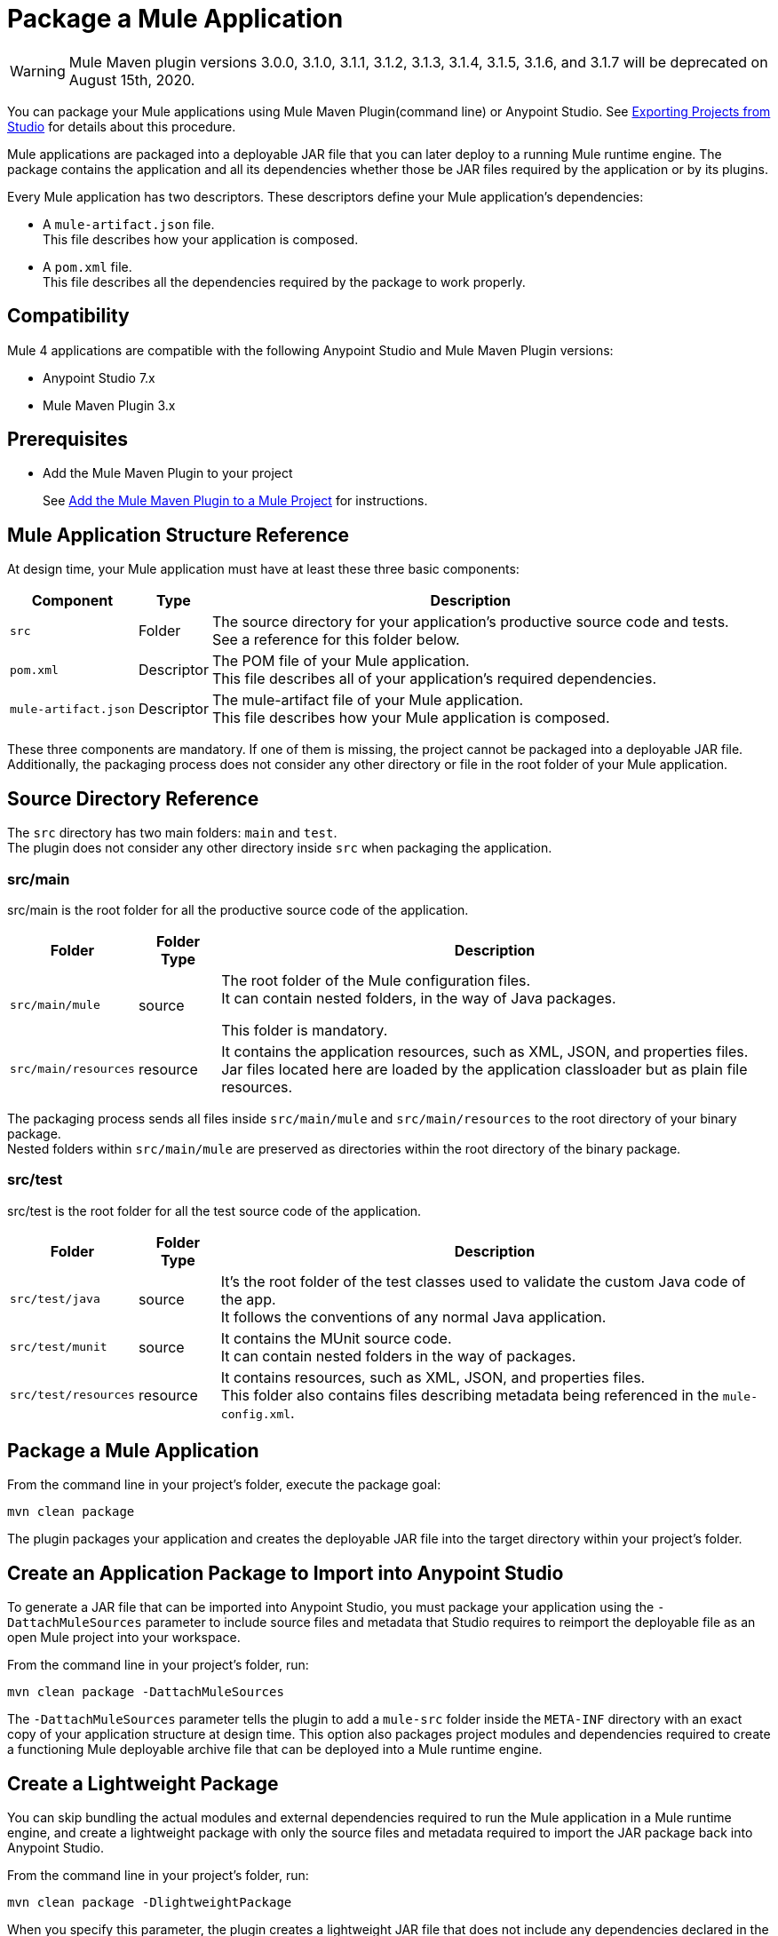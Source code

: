 = Package a Mule Application

[WARNING]
Mule Maven plugin versions 3.0.0, 3.1.0, 3.1.1, 3.1.2, 3.1.3, 3.1.4, 3.1.5, 3.1.6, and 3.1.7 will be deprecated on August 15th, 2020.

You can package your Mule applications using Mule Maven Plugin(command line) or Anypoint Studio. See xref:studio::import-export-packages.adoc#export-project-studio[Exporting Projects from Studio] for details about this procedure.

Mule applications are packaged into a deployable JAR file that you can later deploy to a running Mule runtime engine. The package contains the application and all its dependencies whether those be JAR files required by the application or by its plugins.

Every Mule application has two descriptors. These descriptors define your Mule application's dependencies:

* A `mule-artifact.json` file. +
This file describes how your application is composed. +

* A `pom.xml` file. +
This file describes all the dependencies required by the package to work properly.

== Compatibility

Mule 4 applications are compatible with the following Anypoint Studio and Mule Maven Plugin versions:

* Anypoint Studio 7.x
* Mule Maven Plugin 3.x

== Prerequisites

* Add the Mule Maven Plugin to your project
+
See xref:mmp-concept.adoc#add-mmp[Add the Mule Maven Plugin to a Mule Project] for instructions.

== Mule Application Structure Reference

At design time, your Mule application must have at least these three basic components:

[%header%autowidth.spread,cols=",,"]
|===
| Component | Type | Description
| `src`
| Folder
| The source directory for your application's productive source code and tests. +
See a reference for this folder below.

| `pom.xml`
| Descriptor
| The POM file of your Mule application. +
This file describes all of your application's required dependencies.


| `mule-artifact.json`
| Descriptor
| The mule-artifact file of your Mule application. +
This file describes how your Mule application is composed.

|===

These three components are mandatory. If one of them is missing, the project cannot be packaged into a deployable JAR file. +
Additionally, the packaging process does not consider any other directory or file in the root folder of your Mule application.

== Source Directory Reference

The `src` directory has two main folders: `main` and `test`. +
The plugin does not consider any other directory inside `src` when packaging the application.

=== src/main

src/main is the root folder for all the productive source code of the application.

[%header%autowidth.spread,cols=",,"]
|===
|Folder  | Folder Type | Description

| `src/main/mule`
| source
| The root folder of the Mule configuration files. +
It can contain nested folders, in the way of Java packages.

This folder is mandatory.

| `src/main/resources`
| resource
| It contains the application resources, such as XML, JSON, and properties files. +
Jar files located here are loaded by the application classloader but as plain file resources.
|===

The packaging process sends all files inside `src/main/mule` and `src/main/resources` to the root directory of your binary package. +
Nested folders within `src/main/mule` are preserved as directories within the root directory of the binary package.

=== src/test

src/test is the root folder for all the test source code of the application.

[%header%autowidth.spread,cols=",,"]
|===
|Folder | Folder Type | Description

| `src/test/java`
| source
| It’s the root folder of the test classes used to validate the custom Java code of the app. +
It follows the conventions of any normal Java application.

| `src/test/munit`
| source
| It contains the MUnit source code. +
It can contain nested folders in the way of packages.

| `src/test/resources`
| resource
| It contains resources, such as XML, JSON,  and properties files. +
This folder also contains files describing metadata being referenced in the `mule-config.xml`.

|===

== Package a Mule Application

From the command line in your project's folder, execute the package goal:

[source,console,linenums]
----
mvn clean package
----

The plugin packages your application and creates the deployable JAR file into the target directory within your project's folder. +

== Create an Application Package to Import into Anypoint Studio

To generate a JAR file that can be imported into Anypoint Studio, you must package your application using the `-DattachMuleSources` parameter to include source files and metadata that Studio requires to reimport the deployable file as an open Mule project into your workspace.

From the command line in your project's folder, run:
[source,console,linenums]
----
mvn clean package -DattachMuleSources
----

The `-DattachMuleSources` parameter tells the plugin to add a `mule-src` folder inside the `META-INF` directory with an exact copy of your application structure at design time. This option also packages project modules and dependencies required to create a functioning Mule deployable archive file that can be deployed into a Mule runtime engine.

== Create a Lightweight Package

You can skip bundling the actual modules and external dependencies required to run the Mule application in a Mule runtime engine, and create a lightweight package with only the source files and metadata required to import the JAR package back into Anypoint Studio.

From the command line in your project's folder, run:
[source,console,linenums]
----
mvn clean package -DlightweightPackage
----

When you specify this parameter, the plugin creates a lightweight JAR file that does not include any dependencies declared in the Mule application's `pom.xml` file. This JAR file cannot be deployed to a Mule runtime engine, it only offers a way to archive just the Mule application's source files. The result of this Maven parameter is the same as unchecking *Include project modules and dependencies* when exporting the Mule application from Anypoint Studio.

== Specify Multiple Parameters

You can also combine the parameters together to create a lightweight Mule application package that also includes the source files and metadata to import the package back into Anypoint Studio.

From the command line in your project's folder, run:
[source,console,linenums]
----
mvn clean package -DattachMuleSources -DlightweightPackage
----

== Exclude Files from the Application Package

When you package an application, you can exclude certain files or directories. Create a `_muleExclude` file at the project root directory and edit its content to set the exclusion rules.

Each line in a `_muleExclude` file specifies a rule that follows the https://docs.oracle.com/javase/tutorial/essential/io/fileOps.html#glob[glob pattern].

For example, consider the following `_muleExclude` file which contains two exclusion rules:
----
fileToBeExcluded.json
**/src/main/resources/local_directory
----

* The first line indicates that all files named `fileToBeExcluded.json`, inside any directory, are excluded from the application package. +
* The second line indicates that only the directory named `local_directory` located under `src/main/resources` is excluded from the package. +
If `**/src/main/resources/local_directory` is replaced with `local_directory` then all directories named `local_directory`, inside the project, are excluded from the application package.

== See Also

* xref:studio::import-export-packages.adoc#export-project-studio[Exporting Projects from Studio]
* xref:mmp-concept.adoc[Mule Maven Plugin]
